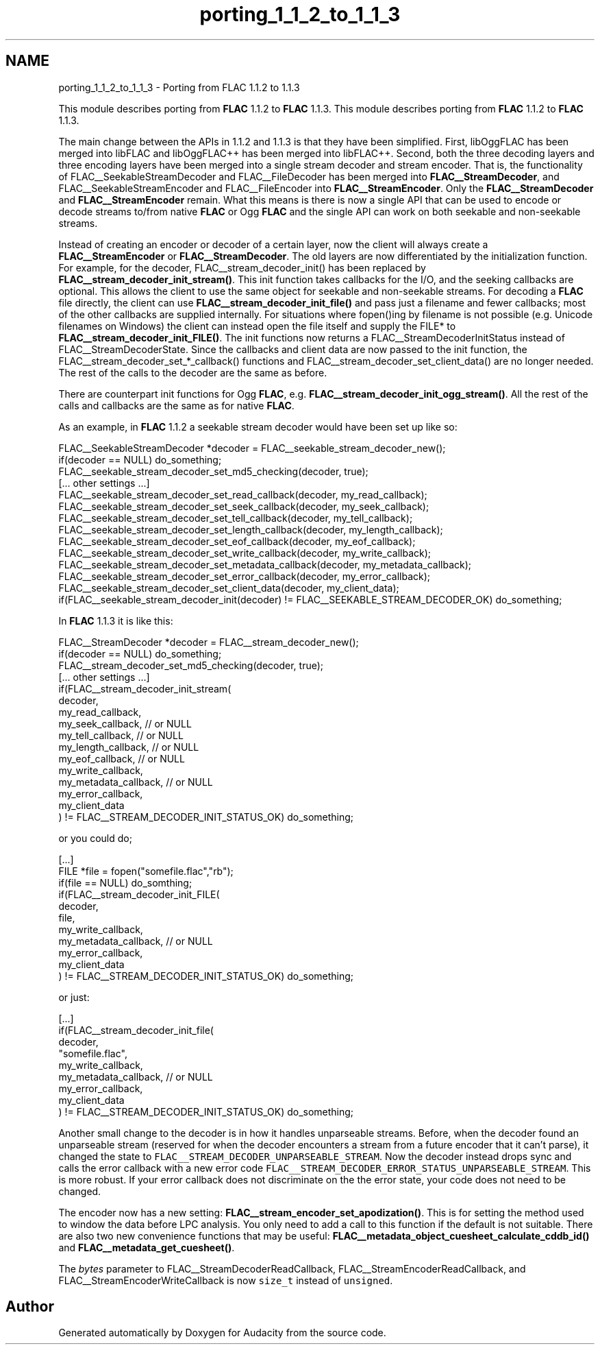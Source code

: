 .TH "porting_1_1_2_to_1_1_3" 3 "Thu Apr 28 2016" "Audacity" \" -*- nroff -*-
.ad l
.nh
.SH NAME
porting_1_1_2_to_1_1_3 \- Porting from FLAC 1\&.1\&.2 to 1\&.1\&.3
.PP
This module describes porting from \fBFLAC\fP 1\&.1\&.2 to \fBFLAC\fP 1\&.1\&.3\&.  
This module describes porting from \fBFLAC\fP 1\&.1\&.2 to \fBFLAC\fP 1\&.1\&.3\&. 

The main change between the APIs in 1\&.1\&.2 and 1\&.1\&.3 is that they have been simplified\&. First, libOggFLAC has been merged into libFLAC and libOggFLAC++ has been merged into libFLAC++\&. Second, both the three decoding layers and three encoding layers have been merged into a single stream decoder and stream encoder\&. That is, the functionality of FLAC__SeekableStreamDecoder and FLAC__FileDecoder has been merged into \fBFLAC__StreamDecoder\fP, and FLAC__SeekableStreamEncoder and FLAC__FileEncoder into \fBFLAC__StreamEncoder\fP\&. Only the \fBFLAC__StreamDecoder\fP and \fBFLAC__StreamEncoder\fP remain\&. What this means is there is now a single API that can be used to encode or decode streams to/from native \fBFLAC\fP or Ogg \fBFLAC\fP and the single API can work on both seekable and non-seekable streams\&.
.PP
Instead of creating an encoder or decoder of a certain layer, now the client will always create a \fBFLAC__StreamEncoder\fP or \fBFLAC__StreamDecoder\fP\&. The old layers are now differentiated by the initialization function\&. For example, for the decoder, FLAC__stream_decoder_init() has been replaced by \fBFLAC__stream_decoder_init_stream()\fP\&. This init function takes callbacks for the I/O, and the seeking callbacks are optional\&. This allows the client to use the same object for seekable and non-seekable streams\&. For decoding a \fBFLAC\fP file directly, the client can use \fBFLAC__stream_decoder_init_file()\fP and pass just a filename and fewer callbacks; most of the other callbacks are supplied internally\&. For situations where fopen()ing by filename is not possible (e\&.g\&. Unicode filenames on Windows) the client can instead open the file itself and supply the FILE* to \fBFLAC__stream_decoder_init_FILE()\fP\&. The init functions now returns a FLAC__StreamDecoderInitStatus instead of FLAC__StreamDecoderState\&. Since the callbacks and client data are now passed to the init function, the FLAC__stream_decoder_set_*_callback() functions and FLAC__stream_decoder_set_client_data() are no longer needed\&. The rest of the calls to the decoder are the same as before\&.
.PP
There are counterpart init functions for Ogg \fBFLAC\fP, e\&.g\&. \fBFLAC__stream_decoder_init_ogg_stream()\fP\&. All the rest of the calls and callbacks are the same as for native \fBFLAC\fP\&.
.PP
As an example, in \fBFLAC\fP 1\&.1\&.2 a seekable stream decoder would have been set up like so:
.PP
.PP
.nf
FLAC__SeekableStreamDecoder *decoder = FLAC__seekable_stream_decoder_new();
if(decoder == NULL) do_something;
FLAC__seekable_stream_decoder_set_md5_checking(decoder, true);
[\&.\&.\&. other settings \&.\&.\&.]
FLAC__seekable_stream_decoder_set_read_callback(decoder, my_read_callback);
FLAC__seekable_stream_decoder_set_seek_callback(decoder, my_seek_callback);
FLAC__seekable_stream_decoder_set_tell_callback(decoder, my_tell_callback);
FLAC__seekable_stream_decoder_set_length_callback(decoder, my_length_callback);
FLAC__seekable_stream_decoder_set_eof_callback(decoder, my_eof_callback);
FLAC__seekable_stream_decoder_set_write_callback(decoder, my_write_callback);
FLAC__seekable_stream_decoder_set_metadata_callback(decoder, my_metadata_callback);
FLAC__seekable_stream_decoder_set_error_callback(decoder, my_error_callback);
FLAC__seekable_stream_decoder_set_client_data(decoder, my_client_data);
if(FLAC__seekable_stream_decoder_init(decoder) != FLAC__SEEKABLE_STREAM_DECODER_OK) do_something;
.fi
.PP
.PP
In \fBFLAC\fP 1\&.1\&.3 it is like this:
.PP
.PP
.nf
FLAC__StreamDecoder *decoder = FLAC__stream_decoder_new();
if(decoder == NULL) do_something;
FLAC__stream_decoder_set_md5_checking(decoder, true);
[\&.\&.\&. other settings \&.\&.\&.]
if(FLAC__stream_decoder_init_stream(
  decoder,
  my_read_callback,
  my_seek_callback,      // or NULL
  my_tell_callback,      // or NULL
  my_length_callback,    // or NULL
  my_eof_callback,       // or NULL
  my_write_callback,
  my_metadata_callback,  // or NULL
  my_error_callback,
  my_client_data
) != FLAC__STREAM_DECODER_INIT_STATUS_OK) do_something;
.fi
.PP
.PP
or you could do;
.PP
.PP
.nf
[\&.\&.\&.]
FILE *file = fopen("somefile\&.flac","rb");
if(file == NULL) do_somthing;
if(FLAC__stream_decoder_init_FILE(
  decoder,
  file,
  my_write_callback,
  my_metadata_callback,  // or NULL
  my_error_callback,
  my_client_data
) != FLAC__STREAM_DECODER_INIT_STATUS_OK) do_something;
.fi
.PP
.PP
or just:
.PP
.PP
.nf
[\&.\&.\&.]
if(FLAC__stream_decoder_init_file(
  decoder,
  "somefile\&.flac",
  my_write_callback,
  my_metadata_callback,  // or NULL
  my_error_callback,
  my_client_data
) != FLAC__STREAM_DECODER_INIT_STATUS_OK) do_something;
.fi
.PP
.PP
Another small change to the decoder is in how it handles unparseable streams\&. Before, when the decoder found an unparseable stream (reserved for when the decoder encounters a stream from a future encoder that it can't parse), it changed the state to \fCFLAC__STREAM_DECODER_UNPARSEABLE_STREAM\fP\&. Now the decoder instead drops sync and calls the error callback with a new error code \fCFLAC__STREAM_DECODER_ERROR_STATUS_UNPARSEABLE_STREAM\fP\&. This is more robust\&. If your error callback does not discriminate on the the error state, your code does not need to be changed\&.
.PP
The encoder now has a new setting: \fBFLAC__stream_encoder_set_apodization()\fP\&. This is for setting the method used to window the data before LPC analysis\&. You only need to add a call to this function if the default is not suitable\&. There are also two new convenience functions that may be useful: \fBFLAC__metadata_object_cuesheet_calculate_cddb_id()\fP and \fBFLAC__metadata_get_cuesheet()\fP\&.
.PP
The \fIbytes\fP parameter to FLAC__StreamDecoderReadCallback, FLAC__StreamEncoderReadCallback, and FLAC__StreamEncoderWriteCallback is now \fCsize_t\fP instead of \fCunsigned\fP\&. 
.SH "Author"
.PP 
Generated automatically by Doxygen for Audacity from the source code\&.
